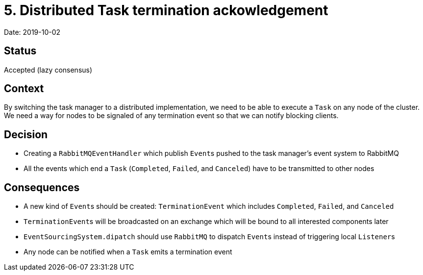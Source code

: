 = 5. Distributed Task termination ackowledgement

Date: 2019-10-02

== Status

Accepted (lazy consensus)

== Context

By switching the task manager to a distributed implementation, we need to be able to execute a `Task` on any node of the cluster.
We need a way for nodes to be signaled of any termination event so that we can notify blocking clients.

== Decision

* Creating a `RabbitMQEventHandler` which publish ``Event``s pushed to the task manager's event system to RabbitMQ
* All the events which end a `Task` (`Completed`, `Failed`, and `Canceled`) have to be transmitted to other nodes

== Consequences

* A new kind of ``Event``s should be created: `TerminationEvent` which includes `Completed`, `Failed`, and `Canceled`
* ``TerminationEvent``s will be broadcasted on an exchange which will be bound to all interested components later
* `EventSourcingSystem.dipatch` should use `RabbitMQ` to dispatch ``Event``s instead of triggering local ``Listener``s
* Any node can be notified when a `Task` emits a termination event
